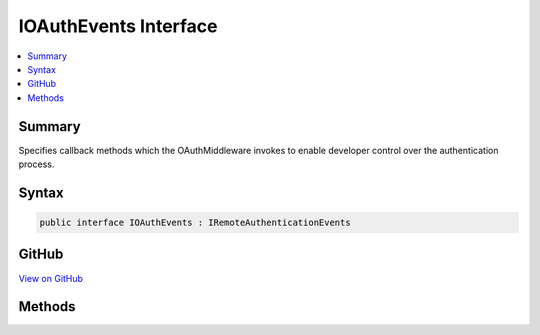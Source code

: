 

IOAuthEvents Interface
======================



.. contents:: 
   :local:



Summary
-------

Specifies callback methods which the OAuthMiddleware invokes to enable developer control over the authentication process.











Syntax
------

.. code-block:: csharp

   public interface IOAuthEvents : IRemoteAuthenticationEvents





GitHub
------

`View on GitHub <https://github.com/aspnet/apidocs/blob/master/aspnet/security/src/Microsoft.AspNet.Authentication.OAuth/Events/IOAuthEvents.cs>`_





.. dn:interface:: Microsoft.AspNet.Authentication.OAuth.IOAuthEvents

Methods
-------

.. dn:interface:: Microsoft.AspNet.Authentication.OAuth.IOAuthEvents
    :noindex:
    :hidden:

    
    .. dn:method:: Microsoft.AspNet.Authentication.OAuth.IOAuthEvents.CreatingTicket(Microsoft.AspNet.Authentication.OAuth.OAuthCreatingTicketContext)
    
        
    
        Invoked after the provider successfully authenticates a user. This can be used to retrieve user information.
        This event may not be invoked by sub-classes of OAuthAuthenticationHandler if they override CreateTicketAsync.
    
        
        
        
        :param context: Contains information about the login session.
        
        :type context: Microsoft.AspNet.Authentication.OAuth.OAuthCreatingTicketContext
        :rtype: System.Threading.Tasks.Task
        :return: A <see cref="T:System.Threading.Tasks.Task" /> representing the completed operation.
    
        
        .. code-block:: csharp
    
           Task CreatingTicket(OAuthCreatingTicketContext context)
    
    .. dn:method:: Microsoft.AspNet.Authentication.OAuth.IOAuthEvents.RedirectToAuthorizationEndpoint(Microsoft.AspNet.Authentication.OAuth.OAuthRedirectToAuthorizationContext)
    
        
    
        Called when a Challenge causes a redirect to the authorize endpoint.
    
        
        
        
        :param context: Contains redirect URI and  of the challenge.
        
        :type context: Microsoft.AspNet.Authentication.OAuth.OAuthRedirectToAuthorizationContext
        :rtype: System.Threading.Tasks.Task
    
        
        .. code-block:: csharp
    
           Task RedirectToAuthorizationEndpoint(OAuthRedirectToAuthorizationContext context)
    

